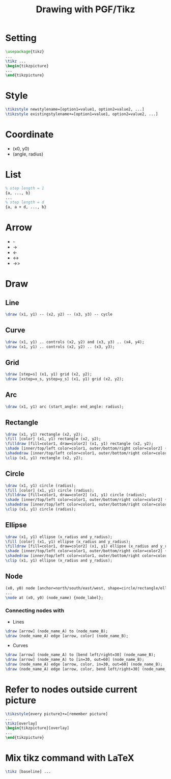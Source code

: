 #+TITLE: Drawing with PGF/Tikz

* Setting
#+BEGIN_SRC latex
\usepackage{tikz}
...
\tikz ...
\begin{tikzpicture}
...
\end{tikzpicture}
#+END_SRC
* Style
#+BEGIN_SRC latex
\tikzstyle newstylename=[option1=value1, option2=value2, ...]
\tikzstyle existingstylename+=[option1=value1, option2=value2, ...]
#+END_SRC
* Coordinate
- (x0, y0)
- (angle, radius)
* List
#+BEGIN_SRC latex
% step length = 1
{a, ..., b}
...
% step length = d
{a, a + d, ..., b}
#+END_SRC
* Arrow
- -
- ->
- <-
- <->
- ->>
* Draw
** Line
#+BEGIN_SRC latex
\draw (x1, y1) -- (x2, y2) -- (x3, y3) -- cycle
#+END_SRC
** Curve
#+BEGIN_SRC latex
\draw (x1, y1) .. controls (x2, y2) and (x3, y3) .. (x4, y4);
\draw (x1, y1) .. controls (x2, y2) .. (x3, y3);
#+END_SRC
** Grid
#+BEGIN_SRC latex
\draw [step=s] (x1, y1) grid (x2, y2);
\draw [xstep=x_s, ystep=y_s] (x1, y1) grid (x2, y2);
#+END_SRC
** Arc
#+BEGIN_SRC latex
\draw (x1, y1) arc (start_angle: end_angle: radius);
#+END_SRC
** Rectangle
#+BEGIN_SRC latex
\draw (x1, y1) rectangle (x2, y2);
\fill [color] (x1, y1) rectangle (x2, y2);
\filldraw [fill=color1, draw=color2] (x1, y1) rectangle (x2, y2);
\shade [inner/top/left color=color1, outer/bottom/right color=color2] (x1, y1) rectangle (x2, y2);
\shadedraw [inner/top/left color=color1, outer/bottom/right color=color2, draw=color3] (x1, y1) rectangle (x2, y2);
\clip (x1, y1) rectangle (x2, y2);
#+END_SRC
** Circle
#+BEGIN_SRC latex
\draw (x1, y1) circle (radius);
\fill [color] (x1, y1) circle (radius);
\filldraw [fill=color1, draw=color2] (x1, y1) circle (radius);
\shade [inner/top/left color=color1, outer/bottom/right color=color2] (x1, y1) circle (radius);
\shadedraw [inner/top/left color=color1, outer/bottom/right color=color2, draw=color3] (x1, y1) circle (radius);
\clip (x1, y1) circle (radius);
#+END_SRC
** Ellipse
#+BEGIN_SRC latex
\draw (x1, y1) ellipse (x_radius and y_radius);
\fill [color] (x1, y1) ellipse (x_radius and y_radius);
\filldraw [fill=color1, draw=color2] (x1, y1) ellipse (x_radius and y_radius);
\shade [inner/top/left color=color1, outer/bottom/right color=color2] (x1, y1) ellipse (x_radius and y_radius);
\shadedraw [inner/top/left color=color1, outer/bottom/right color=color2, draw=color3] (x1, y1) ellipse (x_radius and y_radius);
\clip (x1, y1) ellipse (x_radius and y_radius);
#+END_SRC
** Node
#+BEGIN_SRC latex
(x0, y0) node [anchor=north/south/east/west, shape=circle/rectangle/ellipse, draw=color1, fill=color2, label=angle:node_label_angle] (node_name) {node_label};
...
\node at (x0, y0) (node_name) {node_label};
#+END_SRC
*** Connecting nodes with
- Lines
#+BEGIN_SRC latex
\draw [arrow] (node_name_A) to (node_name_B);
\draw (node_name_A) edge [arrow, color] (node_name_B);
#+END_SRC
- Curves
#+BEGIN_SRC latex
\draw [arrow] (node_name_A) to [bend left/right=30] (node_name_B);
\draw [arrow] (node_name_A) to [in=30, out=60] (node_name_B);
\draw (node_name_A) edge [arrow, color, in=30, out=60] (node_name_B);
\draw (node_name_A) edge [arrow, color, bend left/right=30] (node_name_B);
#+END_SRC
* Refer to nodes outside current picture
#+BEGIN_SRC latex
\tikzstyle{every picture}+=[remember picture]
...
\tikz[overlay]
\begin{tikzpicture}[overlay]
...
\end{tikzpicture}
#+END_SRC
* Mix tikz command with LaTeX
#+BEGIN_SRC latex
\tikz [baseline] ...
#+END_SRC

